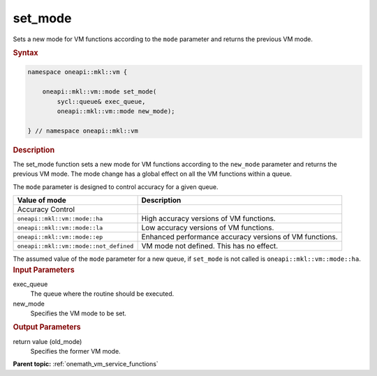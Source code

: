 .. SPDX-FileCopyrightText: 2019-2020 Intel Corporation
..
.. SPDX-License-Identifier: CC-BY-4.0

.. _onemath_vm_setmode:

set_mode
========


.. container::


   Sets a new mode for VM functions according to the ``mode`` parameter
   and returns the previous VM mode.


   .. container:: section


      .. rubric:: Syntax
         :class: sectiontitle

      .. code-block:: cpp


            namespace oneapi::mkl::vm {

                oneapi::mkl::vm::mode set_mode(
                    sycl::queue& exec_queue,
                    oneapi::mkl::vm::mode new_mode);

            } // namespace oneapi::mkl::vm


      .. rubric:: Description
         :class: sectiontitle


      The set_mode function sets a new mode for VM functions according
      to the ``new_mode`` parameter and returns the previous VM mode.
      The mode change has a global effect on all the VM functions within
      a queue.

      The ``mode`` parameter is designed to control accuracy for a given queue.

      .. list-table::
         :header-rows: 1

         * - Value of mode
           - Description
         * - Accuracy Control
           -
         * - ``oneapi::mkl::vm::mode::ha``
           - High accuracy versions of VM functions.
         * - ``oneapi::mkl::vm::mode::la``
           - Low accuracy versions of VM functions.
         * - ``oneapi::mkl::vm::mode::ep``
           - Enhanced performance accuracy versions of VM functions.
         * - ``oneapi::mkl::vm::mode::not_defined``
           - VM mode not defined. This has no effect.

      The assumed value of the ``mode`` parameter for a new queue, if ``set_mode``
      is not called is ``oneapi::mkl::vm::mode::ha``.



.. container:: section


   .. rubric:: Input Parameters
      :class: sectiontitle


   exec_queue
      The queue where the routine should be executed.


   new_mode
      Specifies the VM mode to be set.


.. container:: section


   .. rubric:: Output Parameters
      :class: sectiontitle


   return value (old_mode)
      Specifies the former VM mode.


.. container:: familylinks


   .. container:: parentlink

      **Parent topic:** :ref:`onemath_vm_service_functions`


